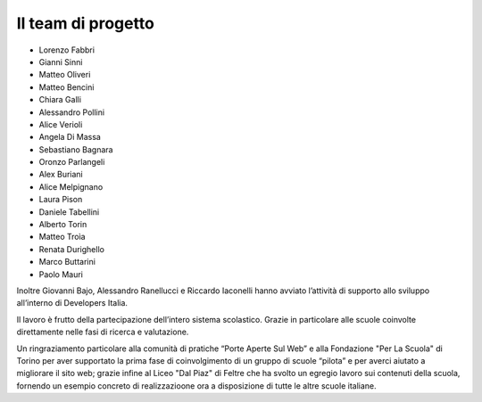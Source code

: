 .. _hanno-collaborato:

Il team di progetto
===================

- Lorenzo Fabbri
- Gianni Sinni
- Matteo Oliveri
- Matteo Bencini
- Chiara Galli
- Alessandro Pollini
- Alice Verioli
- Angela Di Massa
- Sebastiano Bagnara
- Oronzo Parlangeli
- Alex Buriani
- Alice Melpignano
- Laura Pison
- Daniele Tabellini
- Alberto Torin
- Matteo Troìa
- Renata Durighello
- Marco Buttarini
- Paolo Mauri

Inoltre Giovanni Bajo, Alessandro Ranellucci e Riccardo Iaconelli hanno avviato
l’attività di supporto allo sviluppo all’interno di Developers Italia.

Il lavoro è frutto della partecipazione dell’intero sistema scolastico. Grazie
in particolare alle scuole coinvolte direttamente nelle fasi di ricerca e
valutazione.

Un ringraziamento particolare alla comunità di pratiche “Porte Aperte Sul Web” e alla Fondazione "Per La Scuola" di Torino per aver supportato la prima fase di coinvolgimento di un gruppo di scuole “pilota” e per averci aiutato a migliorare il sito web; grazie infine al Liceo "Dal Piaz" di Feltre che ha svolto un egregio lavoro sui contenuti della scuola, fornendo un esempio concreto di realizzazioone ora a disposizione di tutte le altre scuole italiane.


